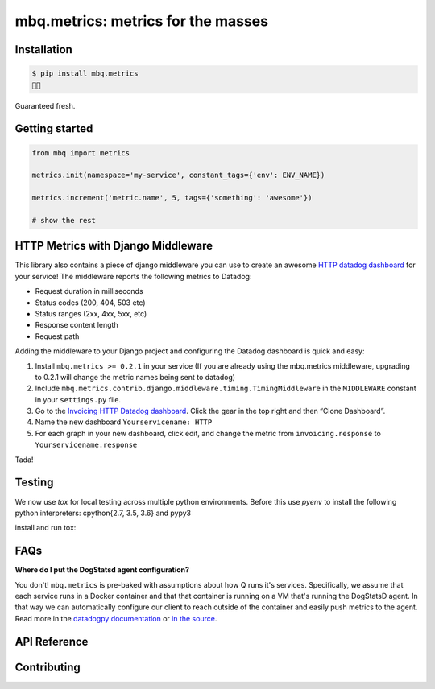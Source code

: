 mbq.metrics: metrics for the masses
===================================

.. image:: https://img.shields.io/pypi/v/mbq.metrics.svg
    :target: https://pypi.python.org/pypi/mbq.metrics

.. image:: https://img.shields.io/pypi/l/mbq.metrics.svg
    :target: https://pypi.python.org/pypi/mbq.metrics

.. image:: https://img.shields.io/pypi/pyversions/mbq.metrics.svg
    :target: https://pypi.python.org/pypi/mbq.metrics

.. image:: https://img.shields.io/travis/managedbyq/mbq.metrics/master.svg
    :target: https://travis-ci.org/managedbyq/mbq.metrics

Installation
------------

.. code-block:: bash

    $ pip install mbq.metrics
    🚀✨

Guaranteed fresh.


Getting started
---------------

.. code-block:: python

    from mbq import metrics

    metrics.init(namespace='my-service', constant_tags={'env': ENV_NAME})

    metrics.increment('metric.name', 5, tags={'something': 'awesome'})

    # show the rest

HTTP Metrics with Django Middleware
-----------------------------------
This library also contains a piece of django middleware you can use to create an awesome `HTTP datadog dashboard <https://app.datadoghq.com/dash/893352>`_ for your service! The middleware reports the following metrics to Datadog:

* Request duration in milliseconds
* Status codes (200, 404, 503 etc)
* Status ranges (2xx, 4xx, 5xx, etc)
* Response content length
* Request path

Adding the middleware to your Django project and configuring the Datadog dashboard is quick and easy:

1. Install ``mbq.metrics >= 0.2.1`` in your service (If you are already using the mbq.metrics middleware, upgrading to 0.2.1 will change the metric names being sent to datadog)
2. Include ``mbq.metrics.contrib.django.middleware.timing.TimingMiddleware`` in the ``MIDDLEWARE`` constant in your ``settings.py`` file.
3. Go to the `Invoicing HTTP Datadog dashboard <https://app.datadoghq.com/dash/893352>`_. Click the gear in the top right and then “Clone Dashboard”.
4. Name the new dashboard ``Yourservicename: HTTP``
5. For each graph in your new dashboard, click edit, and change the metric from ``invoicing.response`` to ``Yourservicename.response``

Tada!

Testing
-------

We now use `tox` for local testing across multiple python environments. Before this use `pyenv` to install the following python interpreters: cpython{2.7, 3.5, 3.6} and pypy3

install and run tox:

.. code-block:: bash
    $ pip install tox
    $ tox
    $
    $ # run a specific environment
    $ tox -e py36-django111
    $

FAQs
----

**Where do I put the DogStatsd agent configuration?**

You don't! ``mbq.metrics`` is pre-baked with assumptions about how Q runs it's services. Specifically, we assume that each service runs in a Docker container and that that container is running on a VM that's running the DogStatsD agent. In that way we can automatically configure our client to reach outside of the container and easily push metrics to the agent. 
Read more in the `datadogpy documentation <http://datadogpy.readthedocs.io/en/latest/index.html#datadog.initialize>`_ or `in the source <https://github.com/DataDog/datadogpy/blob/fd6646a6e8cde1d7a8c2f6e324d04e8d7f8a6f8c/datadog/dogstatsd/route.py#L15>`_.

API Reference
-------------


Contributing
------------
